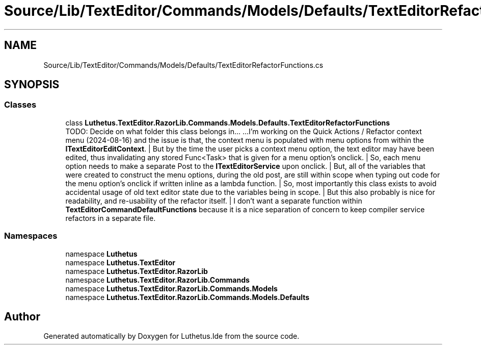 .TH "Source/Lib/TextEditor/Commands/Models/Defaults/TextEditorRefactorFunctions.cs" 3 "Version 1.0.0" "Luthetus.Ide" \" -*- nroff -*-
.ad l
.nh
.SH NAME
Source/Lib/TextEditor/Commands/Models/Defaults/TextEditorRefactorFunctions.cs
.SH SYNOPSIS
.br
.PP
.SS "Classes"

.in +1c
.ti -1c
.RI "class \fBLuthetus\&.TextEditor\&.RazorLib\&.Commands\&.Models\&.Defaults\&.TextEditorRefactorFunctions\fP"
.br
.RI "TODO: Decide on what folder this class belongs in\&.\&.\&. \&.\&.\&.I'm working on the Quick Actions / Refactor context menu (2024-08-16) and the issue is that, the context menu is populated with menu options from within the \fBITextEditorEditContext\fP\&. | But by the time the user picks a context menu option, the text editor may have been edited, thus invalidating any stored Func<Task> that is given for a menu option's onclick\&. | So, each menu option needs to make a separate Post to the \fBITextEditorService\fP upon onclick\&. | But, all of the variables that were created to construct the menu options, during the old post, are still within scope when typing out code for the menu option's onclick if written inline as a lambda function\&. | So, most importantly this class exists to avoid accidental usage of old text editor state due to the variables being in scope\&. | But this also probably is nice for readability, and re-usability of the refactor itself\&. | I don't want a separate function within \fBTextEditorCommandDefaultFunctions\fP because it is a nice separation of concern to keep compiler service refactors in a separate file\&. "
.in -1c
.SS "Namespaces"

.in +1c
.ti -1c
.RI "namespace \fBLuthetus\fP"
.br
.ti -1c
.RI "namespace \fBLuthetus\&.TextEditor\fP"
.br
.ti -1c
.RI "namespace \fBLuthetus\&.TextEditor\&.RazorLib\fP"
.br
.ti -1c
.RI "namespace \fBLuthetus\&.TextEditor\&.RazorLib\&.Commands\fP"
.br
.ti -1c
.RI "namespace \fBLuthetus\&.TextEditor\&.RazorLib\&.Commands\&.Models\fP"
.br
.ti -1c
.RI "namespace \fBLuthetus\&.TextEditor\&.RazorLib\&.Commands\&.Models\&.Defaults\fP"
.br
.in -1c
.SH "Author"
.PP 
Generated automatically by Doxygen for Luthetus\&.Ide from the source code\&.
